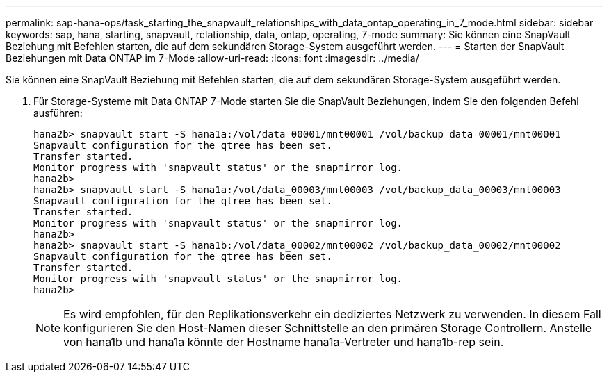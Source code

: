 ---
permalink: sap-hana-ops/task_starting_the_snapvault_relationships_with_data_ontap_operating_in_7_mode.html 
sidebar: sidebar 
keywords: sap, hana, starting, snapvault, relationship, data, ontap, operating, 7-mode 
summary: Sie können eine SnapVault Beziehung mit Befehlen starten, die auf dem sekundären Storage-System ausgeführt werden. 
---
= Starten der SnapVault Beziehungen mit Data ONTAP im 7-Mode
:allow-uri-read: 
:icons: font
:imagesdir: ../media/


[role="lead"]
Sie können eine SnapVault Beziehung mit Befehlen starten, die auf dem sekundären Storage-System ausgeführt werden.

. Für Storage-Systeme mit Data ONTAP 7-Mode starten Sie die SnapVault Beziehungen, indem Sie den folgenden Befehl ausführen:
+
[listing]
----
hana2b> snapvault start -S hana1a:/vol/data_00001/mnt00001 /vol/backup_data_00001/mnt00001
Snapvault configuration for the qtree has been set.
Transfer started.
Monitor progress with 'snapvault status' or the snapmirror log.
hana2b>
hana2b> snapvault start -S hana1a:/vol/data_00003/mnt00003 /vol/backup_data_00003/mnt00003
Snapvault configuration for the qtree has been set.
Transfer started.
Monitor progress with 'snapvault status' or the snapmirror log.
hana2b>
hana2b> snapvault start -S hana1b:/vol/data_00002/mnt00002 /vol/backup_data_00002/mnt00002
Snapvault configuration for the qtree has been set.
Transfer started.
Monitor progress with 'snapvault status' or the snapmirror log.
hana2b>
----
+

NOTE: Es wird empfohlen, für den Replikationsverkehr ein dediziertes Netzwerk zu verwenden. In diesem Fall konfigurieren Sie den Host-Namen dieser Schnittstelle an den primären Storage Controllern. Anstelle von hana1b und hana1a könnte der Hostname hana1a-Vertreter und hana1b-rep sein.


